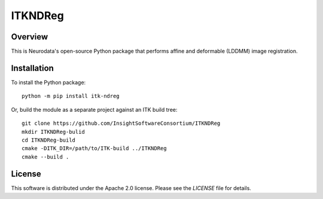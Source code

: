 ITKNDReg
========

.. image:: https://dev.azure.com/InsightSoftwareConsortium/ITKModules/_apis/build/status/InsightSoftwareConsortium.ITKNDReg?branchName=master
    :target: https://dev.azure.com/InsightSoftwareConsortium/ITKModules/_build?definitionId=15
    :alt: Build status

.. image:: https://img.shields.io/pypi/v/itk-ndreg.svg
    :target: https://pypi.python.org/pypi/itk-ndreg
    :alt: PyPI

.. image:: https://img.shields.io/badge/License-Apache%202.0-blue.svg
    :target: https://github.com/InsightSoftwareConsortium/ITKNDReg/blob/master/LICENSE)
    :alt: License

Overview
--------

This is Neurodata's open-source Python package that performs affine and
deformable (LDDMM) image registration.

Installation
------------

To install the Python package::

  python -m pip install itk-ndreg

Or, build the module as a separate project against an ITK build tree::

  git clone https://github.com/InsightSoftwareConsortium/ITKNDReg
  mkdir ITKNDReg-bulid
  cd ITKNDReg-build
  cmake -DITK_DIR=/path/to/ITK-build ../ITKNDReg
  cmake --build .

License
-------

This software is distributed under the Apache 2.0 license. Please see the
*LICENSE* file for details.
